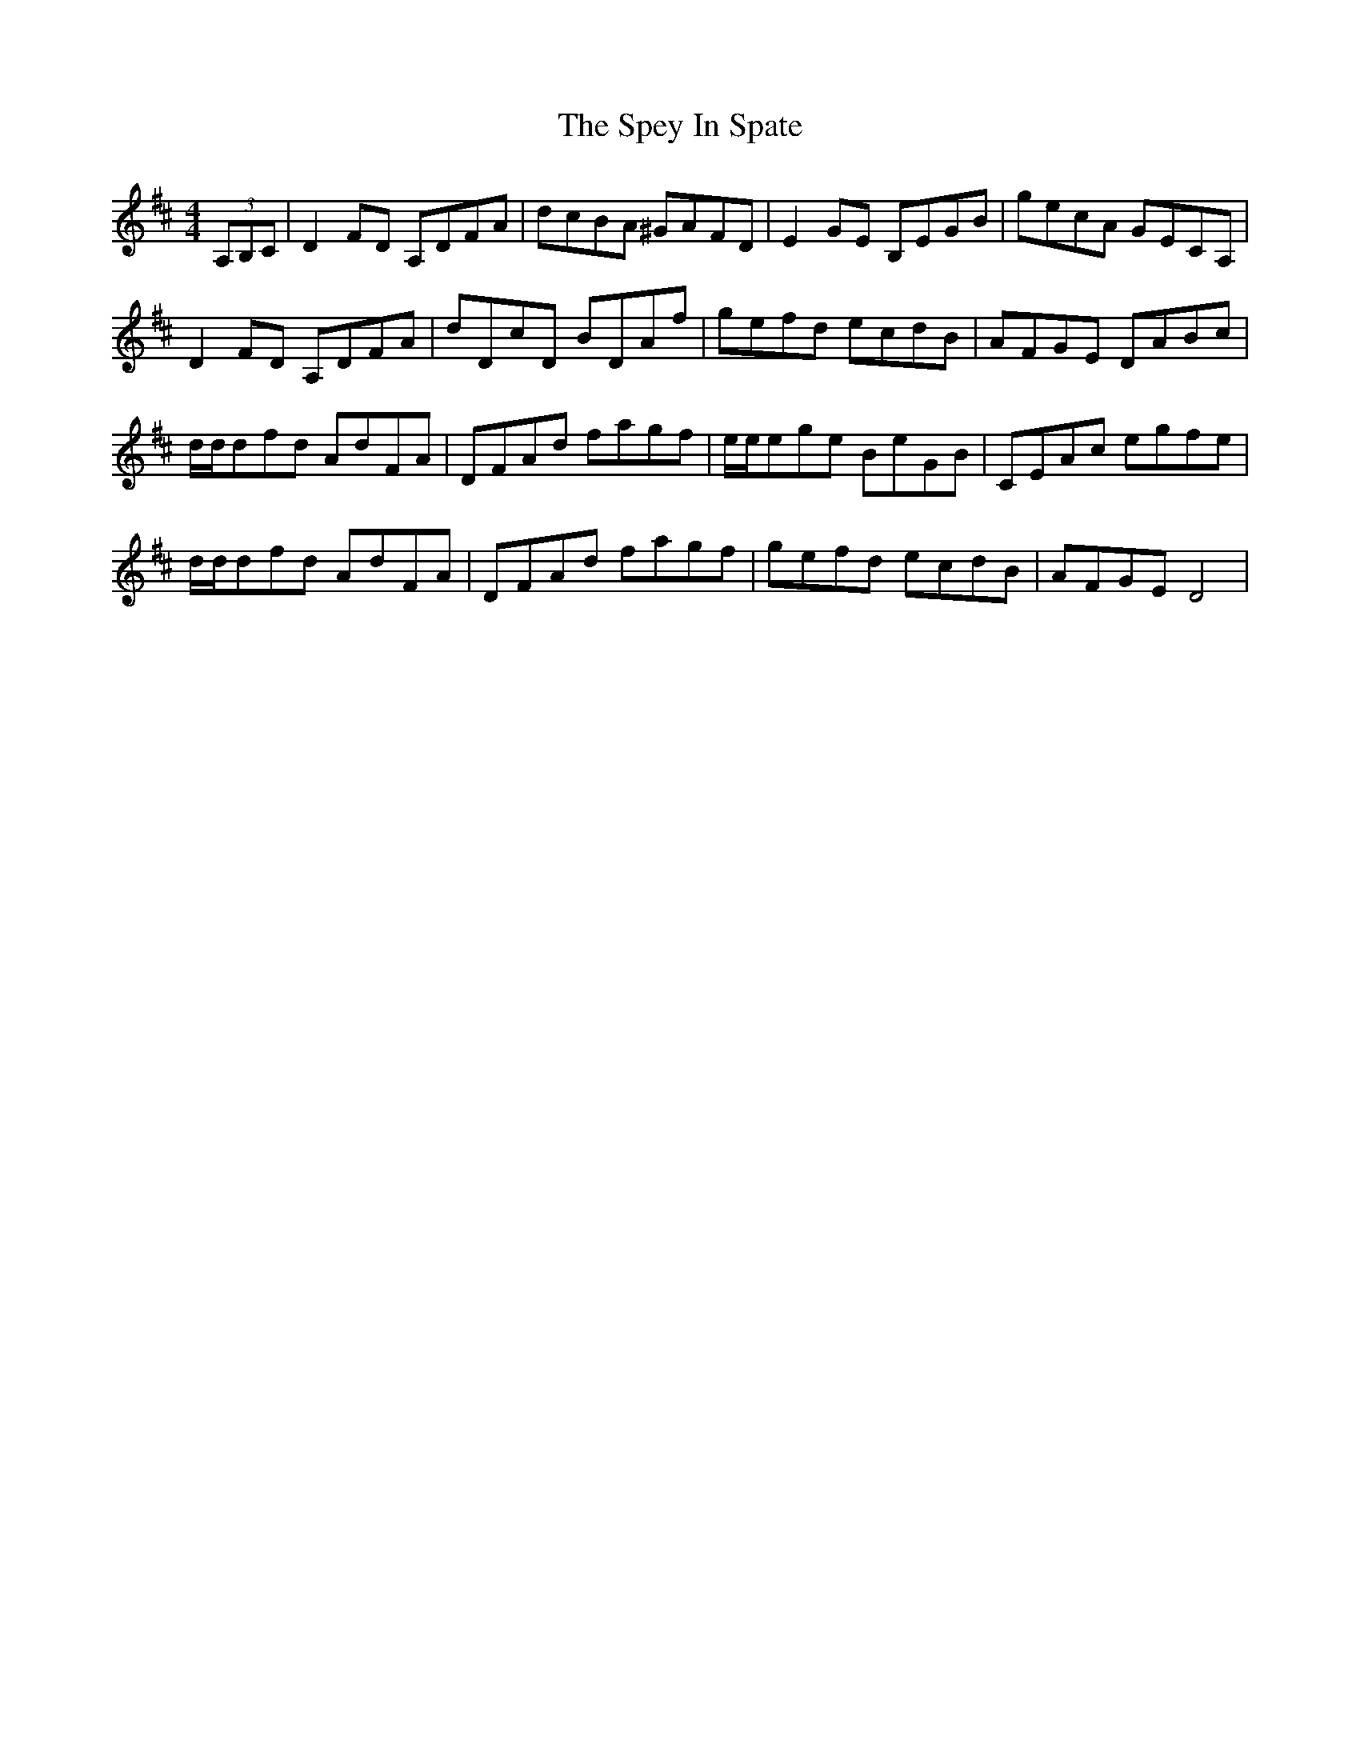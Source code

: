 X: 38023
T: Spey In Spate, The
R: reel
M: 4/4
K: Dmajor
(3A,B,C|D2FD A,DFA|dcBA ^GAFD|E2GE B,EGB|gecA GECA,|
D2FD A,DFA|dDcD BDAf|gefd ecdB|AFGE DABc|
d/d/dfd AdFA|DFAd fagf|e/e/ege BeGB|CEAc egfe|
d/d/dfd AdFA|DFAd fagf|gefd ecdB|AFGE D4|


